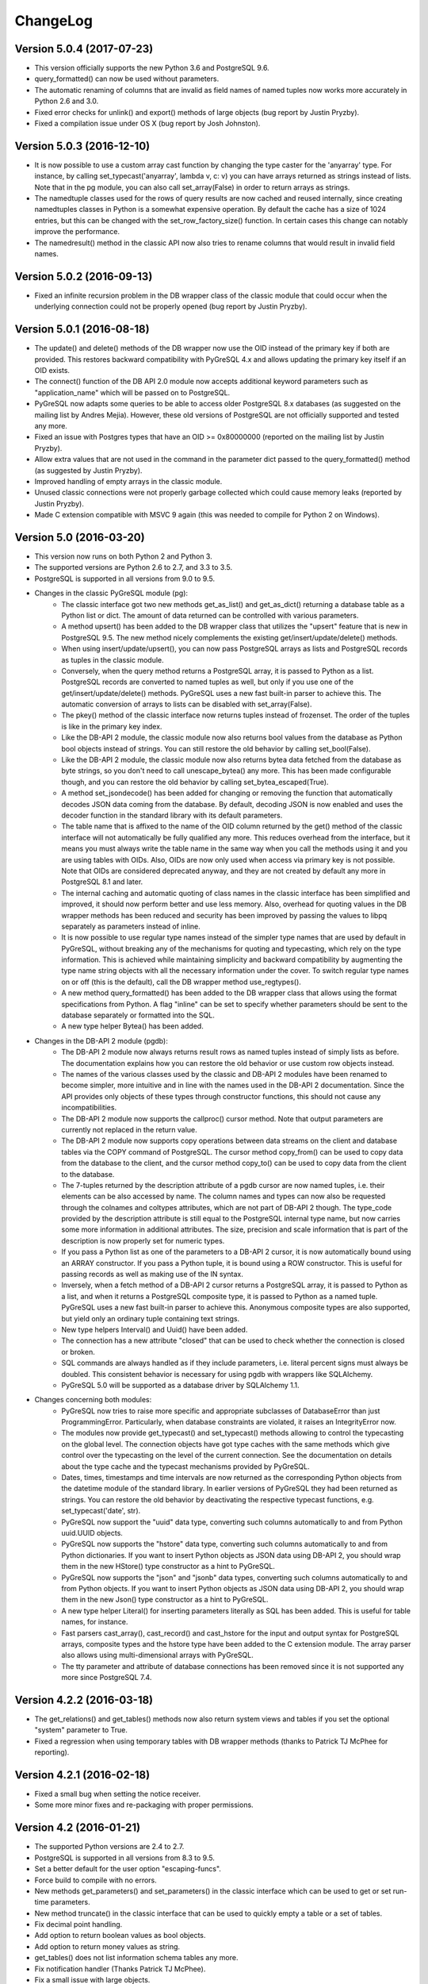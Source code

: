 ChangeLog
=========

Version 5.0.4 (2017-07-23)
------------------------------
- This version officially supports the new Python 3.6 and PostgreSQL 9.6.
- query_formatted() can now be used without parameters.
- The automatic renaming of columns that are invalid as field names of
  named tuples now works more accurately in Python 2.6 and 3.0.
- Fixed error checks for unlink() and export() methods of large objects
  (bug report by Justin Pryzby).
- Fixed a compilation issue under OS X (bug report by Josh Johnston).

Version 5.0.3 (2016-12-10)
--------------------------
- It is now possible to use a custom array cast function by changing
  the type caster for the 'anyarray' type.  For instance, by calling
  set_typecast('anyarray', lambda v, c: v) you can have arrays returned
  as strings instead of lists.  Note that in the pg module, you can also
  call set_array(False) in order to return arrays as strings.
- The namedtuple classes used for the rows of query results are now cached
  and reused internally, since creating namedtuples classes in Python is a
  somewhat expensive operation.  By default the cache has a size of 1024
  entries, but this can be changed with the set_row_factory_size() function.
  In certain cases this change can notably improve the performance.
- The namedresult() method in the classic API now also tries to rename
  columns that would result in invalid field names.

Version 5.0.2 (2016-09-13)
--------------------------
- Fixed an infinite recursion problem in the DB wrapper class of the classic
  module that could occur when the underlying connection could not be properly
  opened (bug report by Justin Pryzby).

Version 5.0.1 (2016-08-18)
--------------------------
- The update() and delete() methods of the DB wrapper now use the OID instead
  of the primary key if both are provided. This restores backward compatibility
  with PyGreSQL 4.x and allows updating the primary key itself if an OID exists.
- The connect() function of the DB API 2.0 module now accepts additional keyword
  parameters such as "application_name" which will be passed on to PostgreSQL.
- PyGreSQL now adapts some queries to be able to access older PostgreSQL 8.x
  databases (as suggested on the mailing list by Andres Mejia). However, these
  old versions of PostgreSQL are not officially supported and tested any more.
- Fixed an issue with Postgres types that have an OID >= 0x80000000 (reported
  on the mailing list by Justin Pryzby).
- Allow extra values that are not used in the command in the parameter dict
  passed to the query_formatted() method (as suggested by Justin Pryzby).
- Improved handling of empty arrays in the classic module.
- Unused classic connections were not properly garbage collected which could
  cause memory leaks (reported by Justin Pryzby).
- Made C extension compatible with MSVC 9 again (this was needed to compile for
  Python 2 on Windows).

Version 5.0 (2016-03-20)
------------------------
- This version now runs on both Python 2 and Python 3.
- The supported versions are Python 2.6 to 2.7, and 3.3 to 3.5.
- PostgreSQL is supported in all versions from 9.0 to 9.5.
- Changes in the classic PyGreSQL module (pg):
    - The classic interface got two new methods get_as_list() and get_as_dict()
      returning a database table as a Python list or dict. The amount of data
      returned can be controlled with various parameters.
    - A method upsert() has been added to the DB wrapper class that utilizes
      the "upsert" feature that is new in PostgreSQL 9.5. The new method nicely
      complements the existing get/insert/update/delete() methods.
    - When using insert/update/upsert(), you can now pass PostgreSQL arrays as
      lists and PostgreSQL records as tuples in the classic module.
    - Conversely, when the query method returns a PostgreSQL array, it is passed
      to Python as a list. PostgreSQL records are converted to named tuples as
      well, but only if you use one of the get/insert/update/delete() methods.
      PyGreSQL uses a new fast built-in parser to achieve this.  The automatic
      conversion of arrays to lists can be disabled with set_array(False).
    - The pkey() method of the classic interface now returns tuples instead
      of frozenset. The order of the tuples is like in the primary key index.
    - Like the DB-API 2 module, the classic module now also returns bool values
      from the database as Python bool objects instead of strings.  You can
      still restore the old behavior by calling set_bool(False).
    - Like the DB-API 2 module, the classic module now also returns bytea
      data fetched from the database as byte strings, so you don't need to
      call unescape_bytea() any more.  This has been made configurable though,
      and you can restore the old behavior by calling set_bytea_escaped(True).
    - A method set_jsondecode() has been added for changing or removing the
      function that automatically decodes JSON data coming from the database.
      By default, decoding JSON is now enabled and uses the decoder function
      in the standard library with its default parameters.
    - The table name that is affixed to the name of the OID column returned
      by the get() method of the classic interface will not automatically
      be fully qualified any more. This reduces overhead from the interface,
      but it means you must always write the table name in the same way when
      you call the methods using it and you are using tables with OIDs.
      Also, OIDs are now only used when access via primary key is not possible.
      Note that OIDs are considered deprecated anyway, and they are not created
      by default any more in PostgreSQL 8.1 and later.
    - The internal caching and automatic quoting of class names in the classic
      interface has been simplified and improved, it should now perform better
      and use less memory. Also, overhead for quoting values in the DB wrapper
      methods has been reduced and security has been improved by passing the
      values to libpq separately as parameters instead of inline.
    - It is now possible to use regular type names instead of the simpler
      type names that are used by default in PyGreSQL, without breaking any
      of the mechanisms for quoting and typecasting, which rely on the type
      information. This is achieved while maintaining simplicity and backward
      compatibility by augmenting the type name string objects with all the
      necessary information under the cover. To switch regular type names on
      or off (this is the default), call the DB wrapper method use_regtypes().
    - A new method query_formatted() has been added to the DB wrapper class
      that allows using the format specifications from Python.  A flag "inline"
      can be set to specify whether parameters should be sent to the database
      separately or formatted into the SQL.
    - A new type helper Bytea() has been added.
- Changes in the DB-API 2 module (pgdb):
    - The DB-API 2 module now always returns result rows as named tuples
      instead of simply lists as before. The documentation explains how
      you can restore the old behavior or use custom row objects instead.
    - The names of the various classes used by the classic and DB-API 2
      modules have been renamed to become simpler, more intuitive and in
      line with the names used in the DB-API 2 documentation.
      Since the API provides only objects of these types through constructor
      functions, this should not cause any incompatibilities.
    - The DB-API 2 module now supports the callproc() cursor method. Note
      that output parameters are currently not replaced in the return value.
    - The DB-API 2 module now supports copy operations between data streams
      on the client and database tables via the COPY command of PostgreSQL.
      The cursor method copy_from() can be used to copy data from the database
      to the client, and the cursor method copy_to() can be used to copy data
      from the client to the database.
    - The 7-tuples returned by the description attribute of a pgdb cursor
      are now named tuples, i.e. their elements can be also accessed by name.
      The column names and types can now also be requested through the
      colnames and coltypes attributes, which are not part of DB-API 2 though.
      The type_code provided by the description attribute is still equal to
      the PostgreSQL internal type name, but now carries some more information
      in additional attributes. The size, precision and scale information that
      is part of the description is now properly set for numeric types.
    - If you pass a Python list as one of the parameters to a DB-API 2 cursor,
      it is now automatically bound using an ARRAY constructor. If you pass a
      Python tuple, it is bound using a ROW constructor. This is useful for
      passing records as well as making use of the IN syntax.
    - Inversely, when a fetch method of a DB-API 2 cursor returns a PostgreSQL
      array, it is passed to Python as a list, and when it returns a PostgreSQL
      composite type, it is passed to Python as a named tuple. PyGreSQL uses
      a new fast built-in parser to achieve this. Anonymous composite types are
      also supported, but yield only an ordinary tuple containing text strings.
    - New type helpers Interval() and Uuid() have been added.
    - The connection has a new attribute "closed" that can be used to check
      whether the connection is closed or broken.
    - SQL commands are always handled as if they include parameters, i.e.
      literal percent signs must always be doubled. This consistent behavior
      is necessary for using pgdb with wrappers like SQLAlchemy.
    - PyGreSQL 5.0 will be supported as a database driver by SQLAlchemy 1.1.
- Changes concerning both modules:
    - PyGreSQL now tries to raise more specific and appropriate subclasses of
      DatabaseError than just ProgrammingError. Particularly, when database
      constraints are violated, it raises an IntegrityError now.
    - The modules now provide get_typecast() and set_typecast() methods
      allowing to control the typecasting on the global level.  The connection
      objects have got type caches with the same methods which give control
      over the typecasting on the level of the current connection.
      See the documentation on details about the type cache and the typecast
      mechanisms provided by PyGreSQL.
    - Dates, times, timestamps and time intervals are now returned as the
      corresponding Python objects from the datetime module of the standard
      library.  In earlier versions of PyGreSQL they had been returned as
      strings.  You can restore the old behavior by deactivating the respective
      typecast functions, e.g. set_typecast('date', str).
    - PyGreSQL now support the "uuid" data type, converting such columns
      automatically to and from Python uuid.UUID objects.
    - PyGreSQL now supports the "hstore" data type, converting such columns
      automatically to and from Python dictionaries.  If you want to insert
      Python objects as JSON data using DB-API 2, you should wrap them in the
      new HStore() type constructor as a hint to PyGreSQL.
    - PyGreSQL now supports the "json" and "jsonb" data types, converting such
      columns automatically to and from Python objects. If you want to insert
      Python objects as JSON data using DB-API 2, you should wrap them in the
      new Json() type constructor as a hint to PyGreSQL.
    - A new type helper Literal() for inserting parameters literally as SQL
      has been added.  This is useful for table names, for instance.
    - Fast parsers cast_array(), cast_record() and cast_hstore for the input
      and output syntax for PostgreSQL arrays, composite types and the hstore
      type have been added to the C extension module. The array parser also
      allows using multi-dimensional arrays with PyGreSQL.
    - The tty parameter and attribute of database connections has been
      removed since it is not supported any more since PostgreSQL 7.4.

Version 4.2.2 (2016-03-18)
--------------------------
- The get_relations() and get_tables() methods now also return system views
  and tables if you set the optional "system" parameter to True.
- Fixed a regression when using temporary tables with DB wrapper methods
  (thanks to Patrick TJ McPhee for reporting).

Version 4.2.1 (2016-02-18)
--------------------------
- Fixed a small bug when setting the notice receiver.
- Some more minor fixes and re-packaging with proper permissions.

Version 4.2 (2016-01-21)
------------------------
- The supported Python versions are 2.4 to 2.7.
- PostgreSQL is supported in all versions from 8.3 to 9.5.
- Set a better default for the user option "escaping-funcs".
- Force build to compile with no errors.
- New methods get_parameters() and set_parameters() in the classic interface
  which can be used to get or set run-time parameters.
- New method truncate() in the classic interface that can be used to quickly
  empty a table or a set of tables.
- Fix decimal point handling.
- Add option to return boolean values as bool objects.
- Add option to return money values as string.
- get_tables() does not list information schema tables any more.
- Fix notification handler (Thanks Patrick TJ McPhee).
- Fix a small issue with large objects.
- Minor improvements of the NotificationHandler.
- Converted documentation to Sphinx and added many missing parts.
- The tutorial files have become a chapter in the documentation.
- Greatly improved unit testing, tests run with Python 2.4 to 2.7 again.

Version 4.1.1 (2013-01-08)
--------------------------
- Add NotificationHandler class and method.  Replaces need for pgnotify.
- Sharpen test for inserting current_timestamp.
- Add more quote tests.  False and 0 should evaluate to NULL.
- More tests - Any number other than 0 is True.
- Do not use positional parameters internally.
  This restores backward compatibility with version 4.0.
- Add methods for changing the decimal point.

Version 4.1 (2013-01-01)
------------------------
- Dropped support for Python below 2.5 and PostgreSQL below 8.3.
- Added support for Python up to 2.7 and PostgreSQL up to 9.2.
- Particularly, support PQescapeLiteral() and PQescapeIdentifier().
- The query method of the classic API now supports positional parameters.
  This an effective way to pass arbitrary or unknown data without worrying
  about SQL injection or syntax errors (contribution by Patrick TJ McPhee).
- The classic API now supports a method namedresult() in addition to
  getresult() and dictresult(), which returns the rows of the result
  as named tuples if these are supported (Python 2.6 or higher).
- The classic API has got the new methods begin(), commit(), rollback(),
  savepoint() and release() for handling transactions.
- Both classic and DBAPI 2 connections can now be used as context
  managers for encapsulating transactions.
- The execute() and executemany() methods now return the cursor object,
  so you can now write statements like "for row in cursor.execute(...)"
  (as suggested by Adam Frederick).
- Binary objects are now automatically escaped and unescaped.
- Bug in money quoting fixed.  Amounts of $0.00 handled correctly.
- Proper handling of date and time objects as input.
- Proper handling of floats with 'nan' or 'inf' values as input.
- Fixed the set_decimal() function.
- All DatabaseError instances now have a sqlstate attribute.
- The getnotify() method can now also return payload strings (#15).
- Better support for notice processing with the new methods
  set_notice_receiver() and get_notice_receiver()
  (as suggested by Michael Filonenko, see #37).
- Open transactions are rolled back when pgdb connections are closed
  (as suggested by Peter Harris, see #46).
- Connections and cursors can now be used with the "with" statement
  (as suggested by Peter Harris, see #46).
- New method use_regtypes() that can be called to let getattnames()
  return regular type names instead of the simplified classic types (#44).

Version 4.0 (2009-01-01)
------------------------
- Dropped support for Python below 2.3 and PostgreSQL below 7.4.
- Improved performance of fetchall() for large result sets
  by speeding up the type casts (as suggested by Peter Schuller).
- Exposed exceptions as attributes of the connection object.
- Exposed connection as attribute of the cursor object.
- Cursors now support the iteration protocol.
- Added new method to get parameter settings.
- Added customizable row_factory as suggested by Simon Pamies.
- Separated between mandatory and additional type objects.
- Added keyword args to insert, update and delete methods.
- Added exception handling for direct copy.
- Start transactions only when necessary, not after every commit().
- Release the GIL while making a connection
  (as suggested by Peter Schuller).
- If available, use decimal.Decimal for numeric types.
- Allow DB wrapper to be used with DB-API 2 connections
  (as suggested by Chris Hilton).
- Made private attributes of DB wrapper accessible.
- Dropped dependence on mx.DateTime module.
- Support for PQescapeStringConn() and PQescapeByteaConn();
  these are now also used by the internal _quote() functions.
- Added 'int8' to INTEGER types. New SMALLINT type.
- Added a way to find the number of rows affected by a query()
  with the classic pg module by returning it as a string.
  For single inserts, query() still returns the oid as an integer.
  The pgdb module already provides the "rowcount" cursor attribute
  for the same purpose.
- Improved getnotify() by calling PQconsumeInput() instead of
  submitting an empty command.
- Removed compatibility code for old OID munging style.
- The insert() and update() methods now use the "returning" clause
  if possible to get all changed values, and they also check in advance
  whether a subsequent select is possible, so that ongoing transactions
  won't break if there is no select privilege.
- Added "protocol_version" and "server_version" attributes.
- Revived the "user" attribute.
- The pg module now works correctly with composite primary keys;
  these are represented as frozensets.
- Removed the undocumented and actually unnecessary "view" parameter
  from the get() method.
- get() raises a nicer ProgrammingError instead of a KeyError
  if no primary key was found.
- delete() now also works based on the primary key if no oid available
  and returns whether the row existed or not.

Version 3.8.1 (2006-06-05)
--------------------------
- Use string methods instead of deprecated string functions.
- Only use SQL-standard way of escaping quotes.
- Added the functions escape_string() and escape/unescape_bytea()
  (as suggested by Charlie Dyson and Kavous Bojnourdi a long time ago).
- Reverted code in clear() method that set date to current.
- Added code for backwards compatibility in OID munging code.
- Reorder attnames tests so that "interval" is checked for before "int."
- If caller supplies key dictionary, make sure that all has a namespace.

Version 3.8 (2006-02-17)
------------------------
- Installed new favicon.ico from Matthew Sporleder <mspo@mspo.com>
- Replaced snprintf by PyOS_snprintf.
- Removed NO_SNPRINTF switch which is not needed any longer
- Clean up some variable names and namespace
- Add get_relations() method to get any type of relation
- Rewrite get_tables() to use get_relations()
- Use new method in get_attnames method to get attributes of views as well
- Add Binary type
- Number of rows is now -1 after executing no-result statements
- Fix some number handling
- Non-simple types do not raise an error any more
- Improvements to documentation framework
- Take into account that nowadays not every table must have an oid column
- Simplification and improvement of the inserttable() function
- Fix up unit tests
- The usual assortment of minor fixes and enhancements

Version 3.7 (2005-09-07)
------------------------
Improvement of pgdb module:

- Use Python standard `datetime` if `mxDateTime` is not available

Major improvements and clean-up in classic pg module:

- All members of the underlying connection directly available in `DB`
- Fixes to quoting function
- Add checks for valid database connection to methods
- Improved namespace support, handle `search_path` correctly
- Removed old dust and unnecessary imports, added docstrings
- Internal sql statements as one-liners, smoothed out ugly code

Version 3.6.2 (2005-02-23)
--------------------------
- Further fixes to namespace handling

Version 3.6.1 (2005-01-11)
--------------------------
- Fixes to namespace handling

Version 3.6 (2004-12-17)
------------------------
- Better DB-API 2.0 compliance
- Exception hierarchy moved into C module and made available to both APIs
- Fix error in update method that caused false exceptions
- Moved to standard exception hierarchy in classic API
- Added new method to get transaction state
- Use proper Python constants where appropriate
- Use Python versions of strtol, etc. Allows Win32 build.
- Bug fixes and cleanups

Version 3.5 (2004-08-29)
------------------------
Fixes and enhancements:

- Add interval to list of data types
- fix up method wrapping especially close()
- retry pkeys once if table missing in case it was just added
- wrap query method separately to handle debug better
- use isinstance instead of type
- fix free/PQfreemem issue - finally
- miscellaneous cleanups and formatting

Version 3.4 (2004-06-02)
------------------------
Some cleanups and fixes.
This is the first version where PyGreSQL is moved back out of the
PostgreSQL tree. A lot of the changes mentioned below were actually
made while in the PostgreSQL tree since their last release.

- Allow for larger integer returns
- Return proper strings for true and false
- Cleanup convenience method creation
- Enhance debugging method
- Add reopen method
- Allow programs to preload field names for speedup
- Move OID handling so that it returns long instead of int
- Miscellaneous cleanups and formatting

Version 3.3 (2001-12-03)
------------------------
A few cleanups.  Mostly there was some confusion about the latest version
and so I am bumping the number to keep it straight.

- Added NUMERICOID to list of returned types. This fixes a bug when
  returning aggregates in the latest version of PostgreSQL.

Version 3.2 (2001-06-20)
------------------------
Note that there are very few changes to PyGreSQL between 3.1 and 3.2.
The main reason for the release is the move into the PostgreSQL
development tree.  Even the WIN32 changes are pretty minor.

- Add Win32 support (gerhard@bigfoot.de)
- Fix some DB-API quoting problems (niall.smart@ebeon.com)
- Moved development into PostgreSQL development tree.

Version 3.1 (2000-11-06)
------------------------
- Fix some quoting functions.  In particular handle NULLs better.
- Use a method to add primary key information rather than direct
  manipulation of the class structures
- Break decimal out in `_quote` (in pg.py) and treat it as float
- Treat timestamp like date for quoting purposes
- Remove a redundant SELECT from the `get` method speeding it,
  and `insert` (since it calls `get`) up a little.
- Add test for BOOL type in typecast method to `pgdbTypeCache` class
  (tv@beamnet.de)
- Fix pgdb.py to send port as integer to lower level function
  (dildog@l0pht.com)
- Change pg.py to speed up some operations
- Allow updates on tables with no primary keys

Version 3.0 (2000-05-30)
------------------------
- Remove strlen() call from pglarge_write() and get size from object
  (Richard@Bouska.cz)
- Add a little more error checking to the quote function in the wrapper
- Add extra checking in `_quote` function
- Wrap query in pg.py for debugging
- Add DB-API 2.0 support to pgmodule.c (andre@via.ecp.fr)
- Add DB-API 2.0 wrapper pgdb.py (andre@via.ecp.fr)
- Correct keyword clash (temp) in tutorial
- Clean up layout of tutorial
- Return NULL values as None (rlawrence@lastfoot.com)
  (WARNING: This will cause backwards compatibility issues)
- Change None to NULL in insert and update
- Change hash-bang lines to use /usr/bin/env
- Clearing date should be blank (NULL) not TODAY
- Quote backslashes in strings in `_quote` (brian@CSUA.Berkeley.EDU)
- Expanded and clarified build instructions (tbryan@starship.python.net)
- Make code thread safe (Jerome.Alet@unice.fr)
- Add README.distutils (mwa@gate.net & jeremy@cnri.reston.va.us)
- Many fixes and increased DB-API compliance by chifungfan@yahoo.com,
  tony@printra.net, jeremy@alum.mit.edu and others to get the final
  version ready to release.

Version 2.4 (1999-06-15)
------------------------
- Insert returns None if the user doesn't have select permissions
  on the table.  It can (and does) happen that one has insert but
  not select permissions on a table.
- Added ntuples() method to query object (brit@druid.net)
- Corrected a bug related to getresult() and the money type
- Corrected a bug related to negative money amounts
- Allow update based on primary key if munged oid not available and
  table has a primary key
- Add many __doc__ strings (andre@via.ecp.fr)
- Get method works with views if key specified

Version 2.3 (1999-04-17)
------------------------
- connect.host returns "localhost" when connected to Unix socket
  (torppa@tuhnu.cutery.fi)
- Use `PyArg_ParseTupleAndKeywords` in connect() (torppa@tuhnu.cutery.fi)
- fixes and cleanups (torppa@tuhnu.cutery.fi)
- Fixed memory leak in dictresult() (terekhov@emc.com)
- Deprecated pgext.py - functionality now in pg.py
- More cleanups to the tutorial
- Added fileno() method - terekhov@emc.com (Mikhail Terekhov)
- added money type to quoting function
- Compiles cleanly with more warnings turned on
- Returns PostgreSQL error message on error
- Init accepts keywords (Jarkko Torppa)
- Convenience functions can be overridden (Jarkko Torppa)
- added close() method

Version 2.2 (1998-12-21)
------------------------
- Added user and password support thanks to Ng Pheng Siong (ngps@post1.com)
- Insert queries return the inserted oid
- Add new `pg` wrapper (C module renamed to _pg)
- Wrapped database connection in a class
- Cleaned up some of the tutorial.  (More work needed.)
- Added `version` and `__version__`.
  Thanks to thilo@eevolute.com for the suggestion.

Version 2.1 (1998-03-07)
------------------------
- return fields as proper Python objects for field type
- Cleaned up pgext.py
- Added dictresult method

Version 2.0  (1997-12-23)
-------------------------
- Updated code for PostgreSQL 6.2.1 and Python 1.5
- Reformatted code and converted to use full ANSI style prototypes
- Changed name to PyGreSQL (from PyGres95)
- Changed order of arguments to connect function
- Created new type `pgqueryobject` and moved certain methods to it
- Added a print function for pgqueryobject
- Various code changes - mostly stylistic

Version 1.0b (1995-11-04)
-------------------------
- Keyword support for connect function moved from library file to C code
  and taken away from library
- Rewrote documentation
- Bug fix in connect function
- Enhancements in large objects interface methods

Version 1.0a (1995-10-30)
-------------------------
A limited release.

- Module adapted to standard Python syntax
- Keyword support for connect function in library file
- Rewrote default parameters interface (internal use of strings)
- Fixed minor bugs in module interface
- Redefinition of error messages

Version 0.9b (1995-10-10)
-------------------------
The first public release.

- Large objects implementation
- Many bug fixes, enhancements, ...

Version 0.1a (1995-10-07)
-------------------------
- Basic libpq functions (SQL access)
